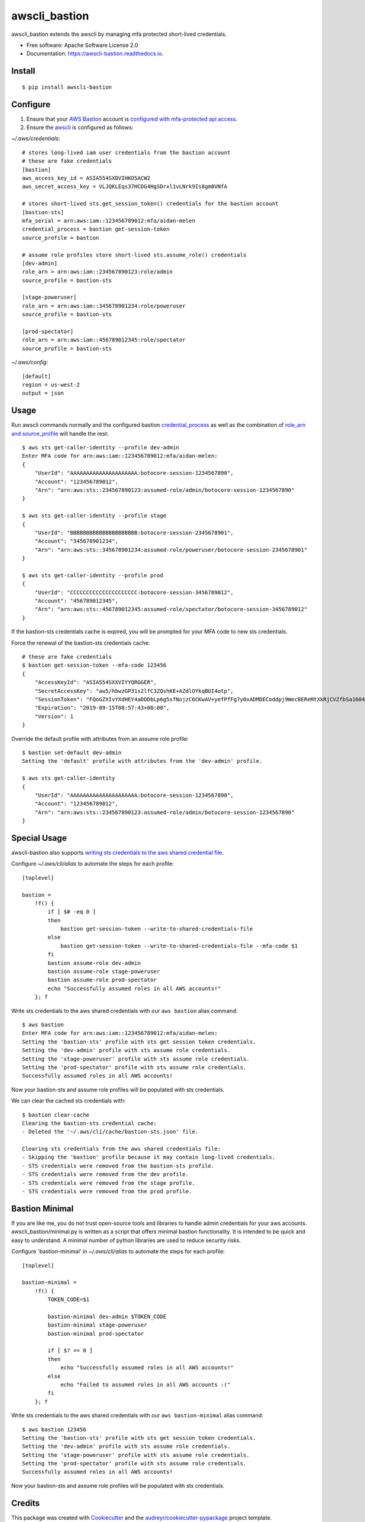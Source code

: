 ==============
awscli_bastion
==============


.. image:: https://img.shields.io/pypi/v/awscli_bastion.svg
        :target: https://pypi.python.org/pypi/awscli_bastion

.. image:: https://img.shields.io/travis/aidanmelen/awscli_bastion.svg
        :target: https://travis-ci.org/aidanmelen/awscli_bastion

.. image:: https://readthedocs.org/projects/awscli-bastion/badge/?version=latest
        :target: https://awscli-bastion.readthedocs.io/en/latest/?badge=latest
        :alt: Documentation Status


.. image:: https://pyup.io/repos/github/aidanmelen/awscli_bastion/shield.svg
        :target: https://pyup.io/repos/github/aidanmelen/awscli_bastion/
        :alt: Updates


awscli_bastion extends the awscli by managing mfa protected short-lived credentials.

.. image:: https://raw.githubusercontent.com/aidanmelen/awscli_bastion/master/docs/awscli-bastion.png
    :target: https://raw.githubusercontent.com/aidanmelen/awscli_bastion/master/docs/awscli-bastion.png
    :align: center


* Free software: Apache Software License 2.0
* Documentation: https://awscli-bastion.readthedocs.io.


Install
-------

::

    $ pip install awscli-bastion


Configure
---------

1. Ensure that your `AWS Bastion`_ account is `configured with mfa-protected api access`_.
2. Ensure the `awscli`_ is configured as follows:

*~/.aws/credentials*::

    # stores long-lived iam user credentials from the bastion account
    # these are fake credentials
    [bastion]
    aws_access_key_id = ASIA554SXDVIHKO5ACW2
    aws_secret_access_key = VLJQKLEqs37HCDG4HgSDrxl1vLNrk9Is8gm0VNfA

    # stores short-lived sts.get_session_token() credentials for the bastion account
    [bastion-sts]
    mfa_serial = arn:aws:iam::123456789012:mfa/aidan-melen
    credential_process = bastion get-session-token
    source_profile = bastion

    # assume role profiles store short-lived sts.assume_role() credentials
    [dev-admin]
    role_arn = arn:aws:iam::234567890123:role/admin
    source_profile = bastion-sts

    [stage-poweruser]
    role_arn = arn:aws:iam::345678901234:role/poweruser
    source_profile = bastion-sts

    [prod-spectator]
    role_arn = arn:aws:iam::456789012345:role/spectator
    source_profile = bastion-sts

*~/.aws/config*::

    [default]
    region = us-west-2
    output = json

Usage
-----

Run awscli commands normally and the configured bastion `credential_process`_ as well as the combination of `role_arn and source_profile`_ will handle the rest::

    $ aws sts get-caller-identity --profile dev-admin
    Enter MFA code for arn:aws:iam::123456789012:mfa/aidan-melen:
    {
        "UserId": "AAAAAAAAAAAAAAAAAAAAA:botocore-session-1234567890",
        "Account": "123456789012",
        "Arn": "arn:aws:sts::234567890123:assumed-role/admin/botocore-session-1234567890"
    }

    $ aws sts get-caller-identity --profile stage
    {
        "UserId": "BBBBBBBBBBBBBBBBBBBBB:botocore-session-2345678901",
        "Account": "345678901234",
        "Arn": "arn:aws:sts::345678901234:assumed-role/poweruser/botocore-session-2345678901"
    }

    $ aws sts get-caller-identity --profile prod
    {
        "UserId": "CCCCCCCCCCCCCCCCCCCCC:botocore-session-3456789012",
        "Account": "456789012345",
        "Arn": "arn:aws:sts::456789012345:assumed-role/spectator/botocore-session-3456789012"
    }

If the bastion-sts credentials cache is expired, you will be prompted for your MFA code to new sts credentials.

Force the renewal of the bastion-sts credentials cache::

    # these are fake credentials
    $ bastion get-session-token --mfa-code 123456
    {
        "AccessKeyId": "ASIA554SXXVIYYQRGGER",
        "SecretAccessKey": "aw5/hbwzGP31s2lfC3ZQshKE+AZdlOYkqBUI4otp",
        "SessionToken": "FQoGZXIvYXdHEY4aDDDbLp6g5sfNojzC6CKwAV+yefPfFg7y0xADMDECoddpj9WecBEReMtXkRjCVZfbSa1604EIK2q0zshlsP0PtF0e5wBZFDuZHTI464EpSQEXkJajksWeMMOe7PSzyJOX5Zqp8ve4ItHoE70tGxIVQjA06NbvodNjjOO/gsbDAcKHW1rx9wnq3RJ+dQbqqNq01R1vrDvTjxDNTrZr2wYI2qYrd9REP+mc44EeIO+3r0iuiwxRCL1UzS/4nG4IRYG2KMeo9esF",
        "Expiration": "2019-09-15T08:57:43+00:00",
        "Version": 1
    }

Override the default profile with attributes from an assume role profile::

    $ bastion set-default dev-admin
    Setting the 'default' profile with attributes from the 'dev-admin' profile.

    $ aws sts get-caller-identity
    {
        "UserId": "AAAAAAAAAAAAAAAAAAAAA:botocore-session-1234567890",
        "Account": "123456789012",
        "Arn": "arn:aws:sts::234567890123:assumed-role/admin/botocore-session-1234567890"
    }


Special Usage
-------------

awscli-bastion also supports `writing sts credentials to the aws shared credential file`_.

Configure *~/.aws/cli/alias* to automate the steps for each profile::

    [toplevel]

    bastion =
        !f() {
            if [ $# -eq 0 ]
            then
                bastion get-session-token --write-to-shared-credentials-file
            else
                bastion get-session-token --write-to-shared-credentials-file --mfa-code $1
            fi
            bastion assume-role dev-admin
            bastion assume-role stage-poweruser
            bastion assume-role prod-spectator
            echo "Successfully assumed roles in all AWS accounts!"
        }; f

Write sts credentials to the aws shared credentials with our ``aws bastion`` alias command::

    $ aws bastion
    Enter MFA code for arn:aws:iam::123456789012:mfa/aidan-melen:
    Setting the 'bastion-sts' profile with sts get session token credentials.
    Setting the 'dev-admin' profile with sts assume role credentials.
    Setting the 'stage-poweruser' profile with sts assume role credentials.
    Setting the 'prod-spectator' profile with sts assume role credentials.
    Successfully assumed roles in all AWS accounts!

Now your bastion-sts and assume role profiles will be populated with sts credentials.

We can clear the cached sts credentials with::

    $ bastion clear-cache
    Clearing the bastion-sts credential cache:
    - Deleted the '~/.aws/cli/cache/bastion-sts.json' file.

    Clearing sts credentials from the aws shared credentials file:
    - Skipping the 'bastion' profile because it may contain long-lived credentials.
    - STS credentials were removed from the bastion-sts profile.
    - STS credentials were removed from the dev profile.
    - STS credentials were removed from the stage profile.
    - STS credentials were removed from the prod profile.

Bastion Minimal
---------------

If you are like me, you do not trust open-source tools and libraries to handle admin 
credentials for your aws accounts. awscli_bastion/minimal.py is written as a script that offers 
minimal bastion functionality. It is intended to be quick and easy to understand. 
A minimal number of python libraries are used to reduce security risks.

Configure 'bastion-minimal' in *~/.aws/cli/alias* to automate the steps for each profile::

    [toplevel]

    bastion-minimal =
        !f() {
            TOKEN_CODE=$1

            bastion-minimal dev-admin $TOKEN_CODE
            bastion-minimal stage-poweruser
            bastion-minimal prod-spectator

            if [ $? == 0 ]
            then
                echo "Successfully assumed roles in all AWS accounts!"
            else
                echo "Failed to assumed roles in all AWS accounts :("
            fi
        }; f

Write sts credentials to the aws shared credentials with our ``aws bastion-minimal`` alias command::

    $ aws bastion 123456
    Setting the 'bastion-sts' profile with sts get session token credentials.
    Setting the 'dev-admin' profile with sts assume role credentials.
    Setting the 'stage-poweruser' profile with sts assume role credentials.
    Setting the 'prod-spectator' profile with sts assume role credentials.
    Successfully assumed roles in all AWS accounts!

Now your bastion-sts and assume role profiles will be populated with sts credentials.


Credits
-------

This package was created with Cookiecutter_ and the `audreyr/cookiecutter-pypackage`_ project template.


.. _Cookiecutter: https://github.com/audreyr/cookiecutter
.. _`audreyr/cookiecutter-pypackage`: https://github.com/audreyr/cookiecutter-pypackage
.. _Making a python package for pypi: http://otuk.kodeten.com/making-a-python-package-for-pypi---easy-steps
.. _`AWS Bastion`: https://blog.coinbase.com/you-need-more-than-one-aws-account-aws-bastions-and-assume-role-23946c6dfde3
.. _`configured with mfa-protected api access`: https://docs.aws.amazon.com/IAM/latest/UserGuide/id_credentials_mfa_configure-api-require.html
.. _`awscli`: https://docs.aws.amazon.com/cli/latest/userguide/cli-chap-configure.html
.. _`credential_process`: https://docs.aws.amazon.com/cli/latest/userguide/cli-configure-sourcing-external.html
.. _`role_arn and source_profile`: https://docs.aws.amazon.com/cli/latest/userguide/cli-configure-role.html
.. _`writing sts credentials to the aws shared credential file`: https://aws.amazon.com/premiumsupport/knowledge-center/authenticate-mfa-cli/
